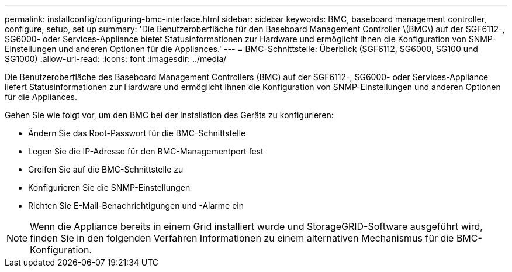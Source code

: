 ---
permalink: installconfig/configuring-bmc-interface.html 
sidebar: sidebar 
keywords: BMC, baseboard management controller, configure, setup, set up 
summary: 'Die Benutzeroberfläche für den Baseboard Management Controller \(BMC\) auf der SGF6112-, SG6000- oder Services-Appliance bietet Statusinformationen zur Hardware und ermöglicht Ihnen die Konfiguration von SNMP-Einstellungen und anderen Optionen für die Appliances.' 
---
= BMC-Schnittstelle: Überblick (SGF6112, SG6000, SG100 und SG1000)
:allow-uri-read: 
:icons: font
:imagesdir: ../media/


[role="lead"]
Die Benutzeroberfläche des Baseboard Management Controllers (BMC) auf der SGF6112-, SG6000- oder Services-Appliance liefert Statusinformationen zur Hardware und ermöglicht Ihnen die Konfiguration von SNMP-Einstellungen und anderen Optionen für die Appliances.

Gehen Sie wie folgt vor, um den BMC bei der Installation des Geräts zu konfigurieren:

* Ändern Sie das Root-Passwort für die BMC-Schnittstelle
* Legen Sie die IP-Adresse für den BMC-Managementport fest
* Greifen Sie auf die BMC-Schnittstelle zu
* Konfigurieren Sie die SNMP-Einstellungen
* Richten Sie E-Mail-Benachrichtigungen und -Alarme ein



NOTE: Wenn die Appliance bereits in einem Grid installiert wurde und StorageGRID-Software ausgeführt wird, finden Sie in den folgenden Verfahren Informationen zu einem alternativen Mechanismus für die BMC-Konfiguration.
